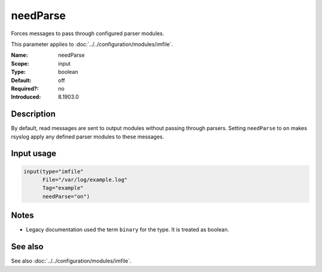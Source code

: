 .. _param-imfile-needparse:
.. _imfile.parameter.input.needparse:
.. _imfile.parameter.needparse:

needParse
=========

.. index::
   single: imfile; needParse
   single: needParse

.. summary-start

Forces messages to pass through configured parser modules.

.. summary-end

This parameter applies to :doc:`../../configuration/modules/imfile`.

:Name: needParse
:Scope: input
:Type: boolean
:Default: off
:Required?: no
:Introduced: 8.1903.0

Description
-----------
By default, read messages are sent to output modules without passing through
parsers. Setting ``needParse`` to ``on`` makes rsyslog apply any defined
parser modules to these messages.

Input usage
-----------
.. _param-imfile-input-needparse:
.. _imfile.parameter.input.needparse-usage:

.. code-block:: rsyslog

   input(type="imfile"
         File="/var/log/example.log"
         Tag="example"
         needParse="on")

Notes
-----
- Legacy documentation used the term ``binary`` for the type. It is treated as boolean.

See also
--------
See also :doc:`../../configuration/modules/imfile`.

